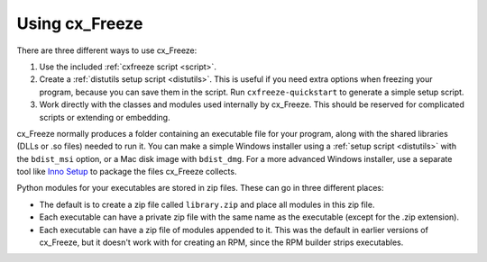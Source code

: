 
Using cx_Freeze
===============

There are three different ways to use cx_Freeze:

1. Use the included :ref:`cxfreeze script <script>`.
2. Create a :ref:`distutils setup script <distutils>`. This is useful if you
   need extra options when freezing your program, because you can save them in
   the script. Run ``cxfreeze-quickstart`` to generate a simple setup script.
3. Work directly with the classes and modules used internally by cx_Freeze. This
   should be reserved for complicated scripts or extending or embedding.

cx_Freeze normally produces a folder containing an executable file for your
program, along with the shared libraries (DLLs or .so files) needed to run it.
You can make a simple Windows installer using a :ref:`setup script <distutils>`
with the ``bdist_msi`` option, or a Mac disk image with ``bdist_dmg``. For a
more advanced Windows installer, use a separate tool like `Inno Setup
<http://www.jrsoftware.org/isinfo.php>`_ to package the files cx_Freeze collects.

Python modules for your executables are stored in zip files. These can go in
three different places:

* The default is to create a zip file called ``library.zip`` and place
  all modules in this zip file.
* Each executable can have a private zip file with the same name as the
  executable (except for the .zip extension).
* Each executable can have a zip file of modules appended to it. This was the
  default in earlier versions of cx_Freeze, but it doesn't work with for
  creating an RPM, since the RPM builder strips executables.
